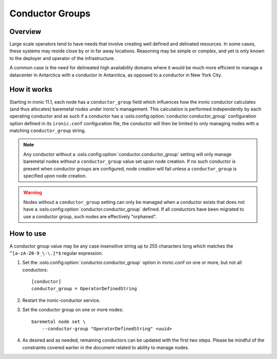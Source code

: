 .. _conductor-groups:

================
Conductor Groups
================

Overview
========

Large scale operators tend to have needs that involve creating
well defined and delinated resources. In some cases, these systems
may reside close by or in far away locations. Reasoning may be simple
or complex, and yet is only known to the deployer and operator of the
infrastructure.

A common case is the need for delineated high availability domains
where it would be much more efficient to manage a datacenter in Antarctica
with a conductor in Antarctica, as opposed to a conductor in New York City.

How it works
============

Starting in ironic 11.1, each node has a ``conductor_group`` field which
influences how the ironic conductor calculates (and thus allocates)
baremetal nodes under ironic's management. This calculation is performed
independently by each operating conductor and as such if a conductor has
a :oslo.config:option:`conductor.conductor_group` configuration option defined in its
``ironic.conf`` configuration file, the conductor will then be limited to
only managing nodes with a matching ``conductor_group`` string.

.. note::
   Any conductor without a :oslo.config:option:`conductor.conductor_group` setting will
   only manage baremetal nodes without a ``conductor_group`` value set upon
   node creation. If no such conductor is present when conductor groups are
   configured, node creation will fail unless a ``conductor_group`` is
   specified upon node creation.

.. warning::
   Nodes without a ``conductor_group`` setting can only be managed when a
   conductor exists that does not have a :oslo.config:option:`conductor.conductor_group`
   defined. If all conductors have been migrated to use a conductor group,
   such nodes are effectively "orphaned".

How to use
==========

A conductor group value may be any case insensitive string up to 255
characters long which matches the ``^[a-zA-Z0-9_\-\.]*$`` regular
expression.

#. Set the :oslo.config:option:`conductor.conductor_group` option in ironic.conf
   on one or more, but not all conductors::

    [conductor]
    conductor_group = OperatorDefinedString

#. Restart the ironic-conductor service.

#. Set the conductor group on one or more nodes::

    baremetal node set \
        --conductor-group "OperatorDefinedString" <uuid>

#. As desired and as needed, remaining conductors can be updated with
   the first two steps. Please be mindful of the constraints covered
   earlier in the document related to ability to manage nodes.
